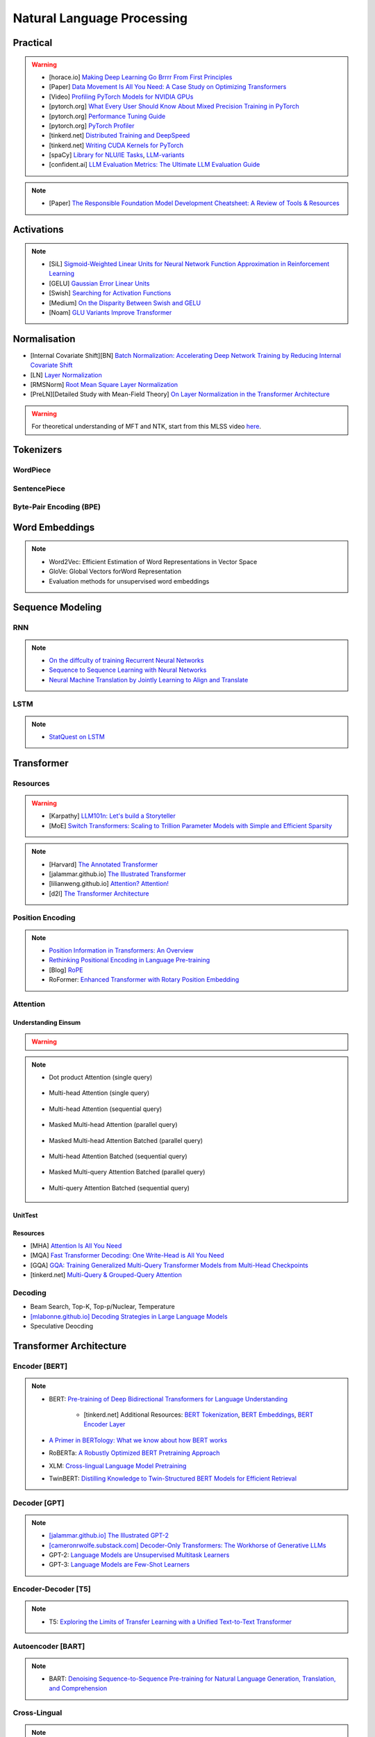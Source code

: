 #########################################################################################
Natural Language Processing
#########################################################################################
*****************************************************************************************
Practical
*****************************************************************************************
.. warning::
	* [horace.io] `Making Deep Learning Go Brrrr From First Principles <https://horace.io/brrr_intro.html>`_
	* [Paper] `Data Movement Is All You Need: A Case Study on Optimizing Transformers <https://arxiv.org/abs/2007.00072>`_
	* [Video] `Profiling PyTorch Models for NVIDIA GPUs <https://www.nvidia.com/en-us/on-demand/session/gtcspring21-s31644/>`_	
	* [pytorch.org] `What Every User Should Know About Mixed Precision Training in PyTorch <https://pytorch.org/blog/what-every-user-should-know-about-mixed-precision-training-in-pytorch/>`_
	* [pytorch.org] `Performance Tuning Guide <https://pytorch.org/tutorials/recipes/recipes/tuning_guide.html>`_
	* [pytorch.org] `PyTorch Profiler <https://pytorch.org/tutorials/recipes/recipes/profiler_recipe.html>`_
	* [tinkerd.net] `Distributed Training and DeepSpeed <https://tinkerd.net/blog/machine-learning/distributed-training/>`_
	* [tinkerd.net] `Writing CUDA Kernels for PyTorch <https://tinkerd.net/blog/machine-learning/cuda-basics/>`_
	* [spaCy] `Library for NLU/IE Tasks <https://spacy.io/usage/spacy-101>`_, `LLM-variants <https://spacy.io/usage/large-language-models>`_
	* [confident.ai] `LLM Evaluation Metrics: The Ultimate LLM Evaluation Guide <https://www.confident-ai.com/blog/llm-evaluation-metrics-everything-you-need-for-llm-evaluation>`_

.. note::
	* [Paper] `The Responsible Foundation Model Development Cheatsheet: A Review of Tools & Resources <https://arxiv.org/abs/2406.16746>`_

*****************************************************************************************
Activations
*****************************************************************************************
.. note::
	* [SiL] `Sigmoid-Weighted Linear Units for Neural Network Function Approximation in Reinforcement Learning <https://arxiv.org/abs/1702.03118>`_
	* [GELU] `Gaussian Error Linear Units <https://arxiv.org/abs/1606.08415>`_
	* [Swish] `Searching for Activation Functions <https://arxiv.org/pdf/1710.05941v2>`_	
	* [Medium] `On the Disparity Between Swish and GELU <https://towardsdatascience.com/on-the-disparity-between-swish-and-gelu-1ddde902d64b>`_
	* [Noam] `GLU Variants Improve Transformer <https://arxiv.org/pdf/2002.05202v1>`_

*****************************************************************************************
Normalisation
*****************************************************************************************
* [Internal Covariate Shift][BN] `Batch Normalization: Accelerating Deep Network Training by Reducing Internal Covariate Shift <https://arxiv.org/abs/1502.03167>`_
* [LN] `Layer Normalization <https://arxiv.org/abs/1607.06450>`_
* [RMSNorm] `Root Mean Square Layer Normalization <https://arxiv.org/abs/1910.07467>`_
* [PreLN][Detailed Study with Mean-Field Theory] `On Layer Normalization in the Transformer Architecture <https://arxiv.org/abs/2002.04745>`_

.. warning::
	For theoretical understanding of MFT and NTK, start from this MLSS video `here <https://youtu.be/rzPHnBGmr_E?si=JifFfB9r0Ax373VR>`_.

*****************************************************************************************
Tokenizers
*****************************************************************************************
WordPiece
=========================================================================================
.. seealso::
	`Google's Neural Machine Translation System <https://arxiv.org/abs/1609.08144v2>`_

SentencePiece
=========================================================================================
.. seealso::
	`SentencePiece: A simple and language independent subword tokenizer and detokenizer for Neural Text Processing <https://arxiv.org/abs/1808.06226>`_

Byte-Pair Encoding (BPE)
=========================================================================================
.. seealso::
	`Neural Machine Translation of Rare Words with Subword Units <https://arxiv.org/abs/1508.07909v5>`_

*****************************************************************************************
Word Embeddings
*****************************************************************************************
.. note::
	* Word2Vec: Efficient Estimation of Word Representations in Vector Space
	* GloVe: Global Vectors forWord Representation
	* Evaluation methods for unsupervised word embeddings

*****************************************************************************************
Sequence Modeling
*****************************************************************************************
RNN
=========================================================================================
.. seealso::
	.. collapse:: Expand Code

	   .. literalinclude:: ../../code/rnn.py
	      :language: python
	      :linenos:

.. note::
	* `On the diffculty of training Recurrent Neural Networks <https://arxiv.org/abs/1211.5063>`_
	* `Sequence to Sequence Learning with Neural Networks <https://arxiv.org/abs/1409.3215>`_
	* `Neural Machine Translation by Jointly Learning to Align and Translate <https://arxiv.org/abs/1409.0473>`_

LSTM
=========================================================================================
.. seealso::
	.. collapse:: Expand Code

	   .. literalinclude:: ../../code/lstm.py
	      :language: python
	      :linenos:

.. note::
	* `StatQuest on LSTM <https://www.youtube.com/watch?v=YCzL96nL7j0>`_

*****************************************************************************************
Transformer
*****************************************************************************************
Resources
=========================================================================================
.. warning::
	* [Karpathy] `LLM101n: Let's build a Storyteller <https://github.com/karpathy/LLM101n>`_
	* [MoE] `Switch Transformers: Scaling to Trillion Parameter Models with Simple and Efficient Sparsity <https://www.jmlr.org/papers/volume23/21-0998/21-0998.pdf>`_

.. note::
	* [Harvard] `The Annotated Transformer <https://nlp.seas.harvard.edu/annotated-transformer/>`_
	* [jalammar.github.io] `The Illustrated Transformer <https://jalammar.github.io/illustrated-transformer/>`_
	* [lilianweng.github.io] `Attention? Attention! <https://lilianweng.github.io/posts/2018-06-24-attention/>`_
	* [d2l] `The Transformer Architecture <https://d2l.ai/chapter_attention-mechanisms-and-transformers/transformer.html>`_

Position Encoding
=========================================================================================
.. note::
	* `Position Information in Transformers: An Overview <https://arxiv.org/abs/2102.11090>`_
	* `Rethinking Positional Encoding in Language Pre-training <https://arxiv.org/abs/2006.15595>`_
	* [Blog] `RoPE <https://blog.eleuther.ai/rotary-embeddings/>`_
	* RoFormer: `Enhanced Transformer with Rotary Position Embedding <https://arxiv.org/abs/2104.09864>`_

Attention
=========================================================================================
Understanding Einsum
-----------------------------------------------------------------------------------------
.. warning::
	.. collapse:: Expand Code
	
	   .. literalinclude:: ../../code/einsum.py
	      :language: python
	      :linenos:

.. note::
	* Dot product Attention (single query)

		.. collapse:: Expand Code

		   .. literalinclude:: ../../code/attn.py
		      :language: python
		      :linenos:

	* Multi-head Attention (single query)

		.. collapse:: Expand Code

		   .. literalinclude:: ../../code/mha.py
		      :language: python
		      :linenos:

	* Multi-head Attention (sequential query)

		.. collapse:: Expand Code

		   .. literalinclude:: ../../code/mha_seq.py
		      :language: python
		      :linenos:

	* Masked Multi-head Attention (parallel query)

		.. collapse:: Expand Code

		   .. literalinclude:: ../../code/mha_par.py
		      :language: python
		      :linenos:

	* Masked Multi-head Attention Batched (parallel query)

		.. collapse:: Expand Code

		   .. literalinclude:: ../../code/mha_par_batched.py
		      :language: python
		      :linenos:

	* Multi-head Attention Batched (sequential query)

		.. collapse:: Expand Code

		   .. literalinclude:: ../../code/mha_seq_batched.py
		      :language: python
		      :linenos:

	* Masked Multi-query Attention Batched (parallel query)

		.. collapse:: Expand Code

		   .. literalinclude:: ../../code/mqa_par_batched.py
		      :language: python
		      :linenos:

	* Multi-query Attention Batched (sequential query)

		.. collapse:: Expand Code

		   .. literalinclude:: ../../code/mqa_seq_batched.py
		      :language: python
		      :linenos:

UnitTest
-----------------------------------------------------------------------------------------
.. seealso::
	.. collapse:: UnitTest of implementation

	   .. literalinclude:: ../../code/attn_test.py
	      :language: python
	      :linenos:

Resources
-----------------------------------------------------------------------------------------
* [MHA] `Attention Is All You Need <https://arxiv.org/abs/1706.03762v7>`_
* [MQA] `Fast Transformer Decoding: One Write-Head is All You Need <https://arxiv.org/abs/1911.02150>`_
* [GQA] `GQA: Training Generalized Multi-Query Transformer Models from Multi-Head Checkpoints <https://arxiv.org/abs/2305.13245v3>`_
* [tinkerd.net] `Multi-Query & Grouped-Query Attention <https://tinkerd.net/blog/machine-learning/multi-query-attention/>`_

Decoding
=========================================================================================
* Beam Search, Top-K, Top-p/Nuclear, Temperature
* `[mlabonne.github.io] Decoding Strategies in Large Language Models <https://mlabonne.github.io/blog/posts/2023-06-07-Decoding_strategies.html>`_
* Speculative Deocding

*****************************************************************************************
Transformer Architecture
*****************************************************************************************
Encoder [BERT]
=========================================================================================
.. note::
	* BERT: `Pre-training of Deep Bidirectional Transformers for Language Understanding <https://arxiv.org/abs/1810.04805>`_

		* [tinkerd.net] Additional Resources: `BERT Tokenization <https://tinkerd.net/blog/machine-learning/bert-tokenization/>`_, `BERT Embeddings <https://tinkerd.net/blog/machine-learning/bert-embeddings/>`_, `BERT Encoder Layer <https://tinkerd.net/blog/machine-learning/bert-encoder/>`_
	* `A Primer in BERTology: What we know about how BERT works <https://arxiv.org/abs/2002.12327>`_
	* RoBERTa: `A Robustly Optimized BERT Pretraining Approach <https://arxiv.org/abs/1907.11692>`_
	* XLM: `Cross-lingual Language Model Pretraining <https://arxiv.org/abs/1901.07291>`_
	* TwinBERT: `Distilling Knowledge to Twin-Structured BERT Models for Efficient Retrieval <https://arxiv.org/abs/2002.06275>`_

Decoder [GPT]
=========================================================================================
.. note::
	* `[jalammar.github.io] The Illustrated GPT-2 <https://jalammar.github.io/illustrated-gpt2/>`_
	* `[cameronrwolfe.substack.com] Decoder-Only Transformers: The Workhorse of Generative LLMs <https://cameronrwolfe.substack.com/p/decoder-only-transformers-the-workhorse>`_
	* GPT-2: `Language Models are Unsupervised Multitask Learners <https://cdn.openai.com/better-language-models/language_models_are_unsupervised_multitask_learners.pdf>`_
	* GPT-3: `Language Models are Few-Shot Learners <https://arxiv.org/abs/2005.14165>`_

Encoder-Decoder [T5]
=========================================================================================
.. note::
	* T5: `Exploring the Limits of Transfer Learning with a Unified Text-to-Text Transformer <https://arxiv.org/abs/1910.10683>`_

Autoencoder [BART]
=========================================================================================
.. note::
	* BART: `Denoising Sequence-to-Sequence Pre-training for Natural Language Generation, Translation, and Comprehension <https://arxiv.org/abs/1910.13461>`_

Cross-Lingual
=========================================================================================
.. note::
	* [Encoder] XLM-R [Roberta]: `Unsupervised Cross-lingual Representation Learning at Scale <https://arxiv.org/abs/1911.02116>`_
	* [Decoder] XGLM [GPT-3]: `Few-shot Learning with Multilingual Generative Language Models <https://arxiv.org/abs/2112.10668>`_
	* [Encoder-Decoder] mT5 [T5]: `A Massively Multilingual Pre-trained Text-to-Text Transformer <https://arxiv.org/abs/2010.11934>`_
	* [Autoencoder] mBART [BART]: `Multilingual Denoising Pre-training for Neural Machine Translation <https://arxiv.org/abs/2001.08210>`_

.. seealso::
	* `[ruder.io] The State of Multilingual AI <https://www.ruder.io/state-of-multilingual-ai/>`_

*****************************************************************************************
Training
*****************************************************************************************
Pretraining
=========================================================================================
.. note::
	* Improving Language Understanding by Generative Pre-Training
	* Universal Language Model Fine-tuning for Text Classification

Domain-Adaptation
=========================================================================================
SoDA

Supervised Fine-Tuning
=========================================================================================
Reinforcement Learning with Human Feedback (RLHF)
=========================================================================================
Direct Preference Optimisation (DPO)
=========================================================================================
*****************************************************************************************
Special Techniques
*****************************************************************************************
Low-Rank Approximations (LoRA)
=========================================================================================
.. note::
	* [tinkerd.net]: `Language Model Fine-Tuning with LoRA <https://tinkerd.net/blog/machine-learning/lora/>`_

MOE
=========================================================================================
.. note::
	* `Mixture of Experts Pattern for Transformer Models <https://tinkerd.net/blog/machine-learning/mixture-of-experts/>`_
	* Mixtral

Long Context
=========================================================================================
.. csv-table:: 
	:header: "Category","Model","Max sequence length"
	:align: center

		Full Attention,Flash Attention,Not specified
		Augmented Attention,Transformer-XL,Up to 16k tokens (depends on the segment length)
		Augmented Attention,Longformer,Up to 4k tokens
		Recurrence,RMT,Not specified
		Recurrence,xLSTM,Not specified
		Recurrence,Feedback Attention,Not specified
		State Space,Mamba,Not specified
		State Space,Jamba,Not specified

Optimized Full Attention
-----------------------------------------------------------------------------------------
* Flash Attention

Augmented Attention
-----------------------------------------------------------------------------------------
* Receptive Field Modification: Transformer-xl
* Sparse Attention: Longformer

Recurrence
-----------------------------------------------------------------------------------------
* RMT: Recurrent Memory Transformer
* Feedback Attention

Non Transformer
-----------------------------------------------------------------------------------------
* State SpaceModels: Mamba, Jamba
	.. note::
		* [Mamba] `Linear-Time Sequence Modeling with Selective State Spaces <https://arxiv.org/abs/2312.00752>`_
		* `Understanding State Space Models <https://tinkerd.net/blog/machine-learning/state-space-models/>`_

* LSTM: xLSTM

Retrieval Augmented
-----------------------------------------------------------------------------------------
* Bidirectional Attention for encoder: BERT, T5, Electra, Matryoshka, Multimodal

	* Approximate Nearest Neighbour Search
* Causal attention for decoder: GPT, Multimodal generation

*****************************************************************************************
LLM Technology Stack
*****************************************************************************************
Embeddings for Search and Retrieval
=========================================================================================
.. note::
	* SPLADE: `SPLADE v2: Sparse Lexical and Expansion Model for Information Retrieval <https://arxiv.org/pdf/2109.10086>`_
	* [Meta] DRAGON: `How to Train Your DRAGON: Diverse Augmentation Towards Generalizable Dense Retrieval <https://arxiv.org/pdf/2302.07452>`_

Embedding Generation and Eval
-----------------------------------------------------------------------------------------
.. note::
	* [TechTarget] `Embedding models for semantic search: A guide <https://www.techtarget.com/searchenterpriseai/tip/Embedding-models-for-semantic-search-A-guide>`_	
	* Evaluation Metrics:

		* `BEIR <https://openreview.net/pdf?id=wCu6T5xFjeJ>`_
		* `MTEB <https://arxiv.org/pdf/2210.07316>`_
		* For speech and vision, refer to the guide above from TechTarget.

Model Architecture
^^^^^^^^^^^^^^^^^^^^^^^^^^^^^^^^^^^^^^^^^^^^^^^^^^^^^^^^^^^^^^^^^^^^^^^^^^^^^^^^^^^^^^^^^
.. note::
	* [Huggingface] `SBERT <https://sbert.net/docs/sentence_transformer/pretrained_models.html>`_
	* [Google GTR - T5 Based] `Large Dual Encoders Are Generalizable Retrievers <https://arxiv.org/pdf/2112.07899>`_
	* [`Microsoft E5 <https://github.com/microsoft/unilm/tree/master/e5>`_] `Improving Text Embeddings with Large Language Models <https://arxiv.org/pdf/2401.00368>`_
	* [Cohere - Better Perf on RAG] `Embed v3 <https://cohere.com/blog/introducing-embed-v3>`_

Resources
^^^^^^^^^^^^^^^^^^^^^^^^^^^^^^^^^^^^^^^^^^^^^^^^^^^^^^^^^^^^^^^^^^^^^^^^^^^^^^^^^^^^^^^^^
.. note::
	* `Matryoshka (Russian Doll) Embeddings <https://huggingface.co/blog/matryoshka>`_ - learning embeddings of different dimensions

Embedding Retrieval
-----------------------------------------------------------------------------------------
Vector DB
^^^^^^^^^^^^^^^^^^^^^^^^^^^^^^^^^^^^^^^^^^^^^^^^^^^^^^^^^^^^^^^^^^^^^^^^^^^^^^^^^^^^^^^^^
.. note::
	* Pinecone `YouTube Playlist <https://youtube.com/playlist?list=PLRLVhGQeJDTLiw-ZJpgUtZW-bseS2gq9-&si=UBRFgChTmNnddLAt>`_
	* Chroma, Weaviate

RAG Focused
^^^^^^^^^^^^^^^^^^^^^^^^^^^^^^^^^^^^^^^^^^^^^^^^^^^^^^^^^^^^^^^^^^^^^^^^^^^^^^^^^^^^^^^^^
.. note::
	* `LlamaIndex <https://www.llamaindex.ai/>`_: `YouTube Channel <https://www.youtube.com/@LlamaIndex>`_
	* `[LlamaIndex] Structured Hierarchical Retrieval <https://docs.llamaindex.ai/en/stable/examples/query_engine/multi_doc_auto_retrieval/multi_doc_auto_retrieval/#structured-hierarchical-retrieval>`_
	* `Child-Parent Recursive Retriever <https://docs.llamaindex.ai/en/stable/examples/retrievers/recursive_retriever_nodes/>`_

Retrieval Augmented Generation (RAG)
=========================================================================================
.. note::
	* [SUPER IMPORTANT][Stanford Lecture] `Stanford CS25: V3 I Retrieval Augmented Language Models <https://www.youtube.com/watch?v=mE7IDf2SmJg>`_
	* [Huggingface] `RAG paper - RAG Doc <https://huggingface.co/docs/transformers/main/en/model_doc/rag#rag>`_
	* [Nvidia] `RAG 101: Demystifying Retrieval-Augmented Generation Pipelines <https://resources.nvidia.com/en-us-ai-large-language-models/demystifying-rag-blog>`_
	* [Nvidia] `RAG 101: Retrieval-Augmented Generation Questions Answered <https://developer.nvidia.com/blog/rag-101-retrieval-augmented-generation-questions-answered/>`_

Resources
-----------------------------------------------------------------------------------------
Frozen RAG
^^^^^^^^^^^^^^^^^^^^^^^^^^^^^^^^^^^^^^^^^^^^^^^^^^^^^^^^^^^^^^^^^^^^^^^^^^^^^^^^^^^^^^^^^
.. note::
	* [FAIR] `REPLUG: Retrieval-Augmented Black-Box Language Models <https://arxiv.org/pdf/2301.12652>`_
	* RALM: `In-Context Retrieval-Augmented Language Models <https://arxiv.org/pdf/2302.00083>`_

Trained RAG
^^^^^^^^^^^^^^^^^^^^^^^^^^^^^^^^^^^^^^^^^^^^^^^^^^^^^^^^^^^^^^^^^^^^^^^^^^^^^^^^^^^^^^^^^
.. note::
	* [FAIR] RAG: `Retrieval-Augmented Generation for Knowledge-Intensive NLP Tasks <https://arxiv.org/pdf/2005.11401>`_
	* [FAIR] FiD: `Leveraging Passage Retrieval with Generative Models for Open Domain Question Answering <https://arxiv.org/pdf/2007.01282>`_
	* [FAIR] Atlas: `Few-shot Learning with Retrieval Augmented Language Models <https://arxiv.org/pdf/2208.03299>`_	
	* [FAIR] kNN-LM: `Generalization through Memorization: Nearest Neighbor Language Models <https://arxiv.org/pdf/1911.00172>`_
	* [Goog] REALM: `Retrieval-Augmented Language Model Pre-Training <https://arxiv.org/pdf/2002.08909>`_
	* [FAIR] FLARE: `Active Retrieval Augmented Generation <https://arxiv.org/pdf/2305.06983>`_
	* [FAIR] Toolformer: `Language Models Can Teach Themselves to Use Tools <https://arxiv.org/pdf/2302.04761>`_
	* `SILO Language Models: Isolating Legal Risk In a Nonparametric Datastore <https://arxiv.org/pdf/2308.04430>`_
	* `Self-RAG: Learning to Retrieve, Generate, and Critique through Self-Reflection <https://arxiv.org/pdf/2310.11511>`_
	* [FAIR] RA-DIT: `Retrieval-Augmented Dual Instruction Tuning <https://arxiv.org/pdf/2310.01352>`_
	* Might not work well in practice:

		* [DeepMind] Retro: `Improving language models by retrieving from trillions of tokens <https://arxiv.org/pdf/2112.04426>`_
		* [Nvidia] Retro++: `InstructRetro: Instruction Tuning post Retrieval-Augmented Pretraining <https://arxiv.org/pdf/2310.07713v2>`_
	* Other stuff:

		* Issue with Frozen RAG: `Lost in the Middle: How Language Models Use Long Contexts <https://arxiv.org/pdf/2307.03172>`_
		* `Improving the Domain Adaptation of Retrieval Augmented Generation (RAG) Models for Open Domain Question Answering <https://arxiv.org/pdf/2210.02627v1>`_
		* `FINE-TUNE THE ENTIRE RAG ARCHITECTURE (INCLUDING DPR RETRIEVER) FOR QUESTION-ANSWERING <https://arxiv.org/pdf/2106.11517v1>`_

LM Eval
^^^^^^^^^^^^^^^^^^^^^^^^^^^^^^^^^^^^^^^^^^^^^^^^^^^^^^^^^^^^^^^^^^^^^^^^^^^^^^^^^^^^^^^^^
.. note::
	* MMLU - `Measuring Massive Multitask Language Understanding <https://arxiv.org/pdf/2009.03300>`_
	* OpenQA - `Retrieving and Reading: A Comprehensive Survey on Open-domain Question Answering <https://arxiv.org/pdf/2101.00774>`_
	* RAGAS: `Automated Evaluation of Retrieval Augmented Generation <https://arxiv.org/abs/2309.15217>`_
	* [confident.ai] `DeepEval <https://docs.confident-ai.com/docs/getting-started>`_

.. seealso::
	* `Toolformer: Language Models Can Teach Themselves to Use Tools <https://arxiv.org/pdf/2302.04761>`_

Tech Stack
-----------------------------------------------------------------------------------------
.. note::
	* [LlamaIndex] `RAG pipeline with Llama3 <https://docs.llamaindex.ai/en/stable/examples/cookbooks/llama3_cookbook/#lets-build-rag-pipeline-with-llama3>`_
	* [Huggingface] `Simple RAG for GitHub issues using Hugging Face Zephyr and LangChain <https://huggingface.co/learn/cookbook/en/rag_zephyr_langchain>`_
	* [Huggingface] `Advanced RAG on Hugging Face documentation using LangChain <https://huggingface.co/learn/cookbook/en/advanced_rag>`_
	* [Huggingface] `RAG Evaluation <https://huggingface.co/learn/cookbook/en/rag_evaluation>`_
	* [Huggingface] `Building A RAG Ebook “Librarian” Using LlamaIndex <https://huggingface.co/learn/cookbook/en/rag_llamaindex_librarian>`_

Summary
-----------------------------------------------------------------------------------------
.. note::
	* x = query
	* z = doc
	* y = output

* Frozen RAG:

	- In-context:

		(a) In context RALM:

			- Retrieve k documents Z_k.
			- Rerank the docs using (1) zero-shot LM or (2) dedicated trained ranker.
			- Select top doc Z_top.
			- Prepend top doc in textual format as-is to the query as a part of the prompt for the LM to generate.
			- What we pass to the decoder: prompt with Z_top in it.
			- Issues: problematic for multiple docs (!)
	- In-context or in Seq2Seq or in decoder:

		(b) RePLUG:

			- Retrieve k documents.
			- Use cosine similarity score to compute p(Z_k | X).
			- What we pass to the decoder: concat{Z_k, X} or prompt with Z_k in it.
			- Make k forward passes in the decoder for each token to compute the likelihood over vocab using softmax p(Y_i | concat{Z_k, X}, Y_1..{i-1}).
			- Rescale the softmax with p(Z_k | X) and marginalize.
			- Pass the marginalized softmax to the decoder.
			- Issues: k forward passes at each token.
	- Just decoder:

		(c) kNN-LN:

			- For the current token consider X = encode(Y_1...Y_{i-1}).
			- Retrieve k documents Z_k matching X.
			- Make k forward passes in the decoder with the matching doc p_k(Y_i | Z_1..{i-1}).
			- Rescale p_k(Y_i | Z_1..{i-1}) over k and marginalize over the next token Y_i.
			- Do the same in the original sequence p_decode(Y_i | Z_1..{i-1}).
			- Interpolate between these using a hyperparameter.
			- Issues: k forward passes + retrieval at each token.
* Retriever trainable RAG:

	- Seq2Seq:

		(a) RePLUG-LSR:

			- Uses the parametric LM's output to update the retriever.
			- Loss: KL div between p(Z_k | X) and the posterior p(Z_k | X, Y_1..Y_N) works well.
* E2E trainable RAG:

	- Seq2Seq:

		(a) RAG:

			- Per token: same as RePLUG - output probability is marginalised at the time of generation of each token, pass it to beam decoder.
			- Per sequence: output probability is marginalised for the entire sequence.

				- Results in #Y generated sequences.
				- Might require additional passes.

			- Training - NLL loss across predicted tokens.
			- Issues: E2E training makes doc index update problematic, solution: just update the query encoder.
		(b) Atlas:

			- Multiple choice for updating the retriever - simple RePLUG-LSR type formulation based on the KL div between p(Z_k | X) and the posterior p(Z_k | X, Y_1..Y_N) works well.
			- Pre-training: same objective as the Seq2Seq (prefixLM or MLM) or decoder-only objective works well.
			- Training:
			- Issues:

*****************************************************************************************
Task Specific Setup
*****************************************************************************************
Extending Vocab for Domain-Adaptation or Fine-Tuning
=========================================================================================
Problem Statement:
-----------------------------------------------------------------------------------------
I develop ranking and recommendation systems for my customers. I want to leverage an LLM to improve the performance of the ranking and recommendation systems. In particular, I am planning to use the embeddings from the LLM for my downstream tasks.

I am planning to take a pre-trained, publicly available LLM which is an autoregressive model, as in, it is pre-trained to predict the next token in a sequence given previous tokens in that sequence. I plan to adapt it for my specific domain by performing continuous training with the same pre-training objective as the original LLM. 

Here is the issue. The data that I work with contains a lot of domain-specific terms which might have no been seen by the original LLM's tokenizer (which uses byte-pair encoding tokenizer and is trained on publicly available datasets). Therefore, many of these domain-specific terms from my data would get assigned to a common UNKNOWN token and therefore, the embeddings for those terms would be useless for my downstream task.

Question (a) How would I incorporate my domain specific terms into the LLM's tokenizer vocabulary? How should I rescale the original LLM's input Embedding matrix to accomodate for these new tokens? 
Question (b) I want to keep the original token embeddings intact. For the new tokens that I'll add in this process, the model would learn embeddings from the end-to-end pretraining objective.

Solution:
-----------------------------------------------------------------------------------------
To incorporate domain-specific terms into the tokenizer vocabulary of a pre-trained autoregressive Language Model (LLM) and subsequently adjust the embedding matrix while preserving the original embeddings, you can follow these steps. Let's break it down:

1. Extend the Tokenizer Vocabulary
^^^^^^^^^^^^^^^^^^^^^^^^^^^^^^^^^^^^^^^^^^^^^^^^^^^^^^^^^^^^^^^^^^^^^^^^^^^^^^^^^^^^^^^^^
First, you need to extend the tokenizer's vocabulary to include your domain-specific terms. Since you mentioned using a pre-trained LLM with a byte-pair encoding (BPE) tokenizer (e.g., GPT-3), you'll need to add your terms to this tokenizer.

.. code-block:: python

	from transformers import GPT2Tokenizer, GPT2Model
	
	# Load the pre-trained tokenizer and model
	tokenizer = GPT2Tokenizer.from_pretrained('gpt2')
	
	# Example of extending vocabulary with domain-specific terms
	domain_specific_terms = ["term1", "term2", "term3"]
	tokenizer.add_tokens(domain_specific_terms)
	
	# If you are also fine-tuning the model, adjust the model to handle new tokens
	model = GPT2Model.from_pretrained('gpt2')
	model.resize_token_embeddings(len(tokenizer))

.. note::
	* tokenizer.add_tokens(domain_specific_terms): This adds your domain-specific terms to the tokenizer vocabulary.
	* model.resize_token_embeddings(len(tokenizer)): This adjusts the model's embedding layer to accommodate the new tokens. This step is crucial if you plan to fine-tune the model with these new tokens.

2. Tinkering with the Embedding Matrix
^^^^^^^^^^^^^^^^^^^^^^^^^^^^^^^^^^^^^^^^^^^^^^^^^^^^^^^^^^^^^^^^^^^^^^^^^^^^^^^^^^^^^^^^^
Since you want to preserve the original token embeddings for continuous training and only allow the model to learn embeddings for the new tokens from scratch, you need to handle the embedding matrix carefully:

.. code-block:: python

	import torch
	
	# Load the original model again for clarity
	model = GPT2Model.from_pretrained('gpt2')
	
	# Assuming you have already added new tokens to the tokenizer
	new_token_ids = tokenizer.encode(domain_specific_terms, add_special_tokens=False)
	
	# Initialize the new token embeddings randomly
	new_token_embeddings = torch.randn(len(new_token_ids), model.config.hidden_size)
	
	# Concatenate original embeddings with new token embeddings
	original_embeddings = model.transformer.wte.weight[:tokenizer.vocab_size]
	combined_embeddings = torch.cat([original_embeddings, new_token_embeddings], dim=0)
	
	# Overwrite the original embedding matrix in the model
	model.transformer.wte.weight.data = combined_embeddings

.. note::
	* tokenizer.encode(domain_specific_terms, add_special_tokens=False): This encodes the domain-specific terms to get their token IDs in the tokenizer's vocabulary.
	* torch.randn(len(new_token_ids), model.config.hidden_size): This initializes random embeddings for new tokens. Alternatively, you can initialize them differently based on your specific needs.
	* model.transformer.wte.weight[:tokenizer.vocab_size]: Extracts the original embeddings up to the size of the original vocabulary.
	* torch.cat([original_embeddings, new_token_embeddings], dim=0): Concatenates the original embeddings with the new token embeddings.

Notes:
^^^^^^^^^^^^^^^^^^^^^^^^^^^^^^^^^^^^^^^^^^^^^^^^^^^^^^^^^^^^^^^^^^^^^^^^^^^^^^^^^^^^^^^^^
* Tokenizer Vocabulary: Ensure that after extending the tokenizer vocabulary, you save it or use it consistently across your tasks.
* Embedding Adjustment: The approach here adds new tokens and initializes their embeddings separately from the pre-trained embeddings. This keeps the original embeddings intact while allowing new tokens to have their embeddings learned during fine-tuning.
* Fine-Tuning: If you plan to fine-tune the model on your specific tasks, you would then proceed with training using your domain-specific data, where the model will adapt not only to the new tokens but also to the specific patterns in your data.

[TODO: Classify Later] Other Topics
=========================================================================================
* Prompt Engineering

	* https://www.prompthub.us/blog
	* Nice video from OpenAi - https://youtu.be/ahnGLM-RC1Y?si=irFR4SoEfrEzyPh9
* Prompt Tuning
* Dataset search tool by google: https://datasetsearch.research.google.com
* Instruction Finetuning datasets

	* NaturalInstructions: https://github.com/allenai/natural-instructions/
* Supervised Finetuning datasets

	* UltraChat: https://github.com/thunlp/UltraChat
* RLHF/DPO datasets

	* Ultrafeedback: https://huggingface.co/datasets/argilla/ultrafeedback-curated
* Evaluation of instruction tuned/pre-trained models

	* MMLU

		* Paper: `Measuring Massive Multitask Language Understanding <https://arxiv.org/pdf/2009.03300>`_
		* Dataset: https://huggingface.co/datasets/cais/mmlu
	* Big-Bench

		* Paper: `Beyond the Imitation Game: Quantifying and extrapolating the capabilities of language models <https://arxiv.org/pdf/2206.04615>`_
		* Dataset: https://github.com/google/BIG-bench
* RLHF/DPO: `Huggingface TRL <https://huggingface.co/docs/trl/index>`_
* `[PEFT] <https://huggingface.co/docs/peft/index>`_ - Performance Efficient Fine-Tuning
* `[BitsAndBytes] <https://huggingface.co/docs/bitsandbytes/index>`_ - Quantization

Resources
=========================================================================================
.. note::
	* `OpenAI Docs <https://platform.openai.com/docs/overview>`_
	* `[HN] You probably don’t need to fine-tune an LLM <https://news.ycombinator.com/item?id=37174850>`_
	* `[Ask HN] Most efficient way to fine-tune an LLM in 2024? <https://news.ycombinator.com/item?id=39934480>`_
	* `[HN] Finetuning Large Language Models <https://news.ycombinator.com/item?id=35666201>`_

		* `[magazine.sebastianraschka.com] Finetuning Large Language Models <https://magazine.sebastianraschka.com/p/finetuning-large-language-models>`_
	* `[Github] LLM Course <https://github.com/mlabonne/llm-course>`_
